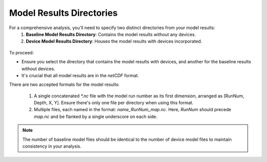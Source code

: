
Model Results Directories
--------------------------------------

For a comprehensive analysis, you'll need to specify two distinct directories from your model results:
  1. **Baseline Model Results Directory**: Contains the model results without any devices.
  2. **Device Model Results Directory**: Houses the model results with devices incorporated.

.. figure:: ../../media/model_results_directory_input.webp
   :scale: 100 %
   :alt: Interface to choose the Model Results Directory in SEAT's GUI.

To proceed:

- Ensure you select the directory that contains the model results with devices, and another for the baseline results without devices.
- It's crucial that all model results are in the `netCDF` format.

There are two accepted formats for the model results:

  1. A single concatenated `*.nc` file with the model run number as its first dimension, arranged as [RunNum, Depth, X, Y]. Ensure there's only one file per directory when using this format.
  2. Multiple files, each named in the format: `name_RunNum_map.nc`. Here, `RunNum` should precede `map.nc` and be flanked by a single underscore on each side.

.. note::    
   The number of baseline model files should be identical to the number of device model files to maintain consistency in your analysis.
